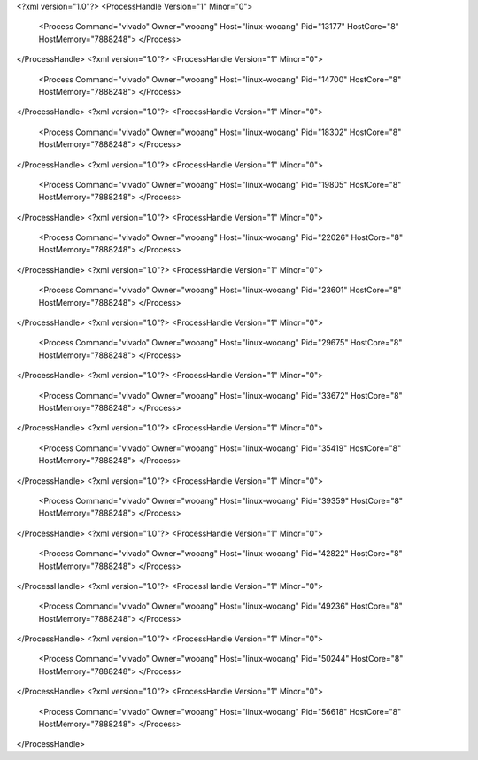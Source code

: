<?xml version="1.0"?>
<ProcessHandle Version="1" Minor="0">
    <Process Command="vivado" Owner="wooang" Host="linux-wooang" Pid="13177" HostCore="8" HostMemory="7888248">
    </Process>
</ProcessHandle>
<?xml version="1.0"?>
<ProcessHandle Version="1" Minor="0">
    <Process Command="vivado" Owner="wooang" Host="linux-wooang" Pid="14700" HostCore="8" HostMemory="7888248">
    </Process>
</ProcessHandle>
<?xml version="1.0"?>
<ProcessHandle Version="1" Minor="0">
    <Process Command="vivado" Owner="wooang" Host="linux-wooang" Pid="18302" HostCore="8" HostMemory="7888248">
    </Process>
</ProcessHandle>
<?xml version="1.0"?>
<ProcessHandle Version="1" Minor="0">
    <Process Command="vivado" Owner="wooang" Host="linux-wooang" Pid="19805" HostCore="8" HostMemory="7888248">
    </Process>
</ProcessHandle>
<?xml version="1.0"?>
<ProcessHandle Version="1" Minor="0">
    <Process Command="vivado" Owner="wooang" Host="linux-wooang" Pid="22026" HostCore="8" HostMemory="7888248">
    </Process>
</ProcessHandle>
<?xml version="1.0"?>
<ProcessHandle Version="1" Minor="0">
    <Process Command="vivado" Owner="wooang" Host="linux-wooang" Pid="23601" HostCore="8" HostMemory="7888248">
    </Process>
</ProcessHandle>
<?xml version="1.0"?>
<ProcessHandle Version="1" Minor="0">
    <Process Command="vivado" Owner="wooang" Host="linux-wooang" Pid="29675" HostCore="8" HostMemory="7888248">
    </Process>
</ProcessHandle>
<?xml version="1.0"?>
<ProcessHandle Version="1" Minor="0">
    <Process Command="vivado" Owner="wooang" Host="linux-wooang" Pid="33672" HostCore="8" HostMemory="7888248">
    </Process>
</ProcessHandle>
<?xml version="1.0"?>
<ProcessHandle Version="1" Minor="0">
    <Process Command="vivado" Owner="wooang" Host="linux-wooang" Pid="35419" HostCore="8" HostMemory="7888248">
    </Process>
</ProcessHandle>
<?xml version="1.0"?>
<ProcessHandle Version="1" Minor="0">
    <Process Command="vivado" Owner="wooang" Host="linux-wooang" Pid="39359" HostCore="8" HostMemory="7888248">
    </Process>
</ProcessHandle>
<?xml version="1.0"?>
<ProcessHandle Version="1" Minor="0">
    <Process Command="vivado" Owner="wooang" Host="linux-wooang" Pid="42822" HostCore="8" HostMemory="7888248">
    </Process>
</ProcessHandle>
<?xml version="1.0"?>
<ProcessHandle Version="1" Minor="0">
    <Process Command="vivado" Owner="wooang" Host="linux-wooang" Pid="49236" HostCore="8" HostMemory="7888248">
    </Process>
</ProcessHandle>
<?xml version="1.0"?>
<ProcessHandle Version="1" Minor="0">
    <Process Command="vivado" Owner="wooang" Host="linux-wooang" Pid="50244" HostCore="8" HostMemory="7888248">
    </Process>
</ProcessHandle>
<?xml version="1.0"?>
<ProcessHandle Version="1" Minor="0">
    <Process Command="vivado" Owner="wooang" Host="linux-wooang" Pid="56618" HostCore="8" HostMemory="7888248">
    </Process>
</ProcessHandle>
